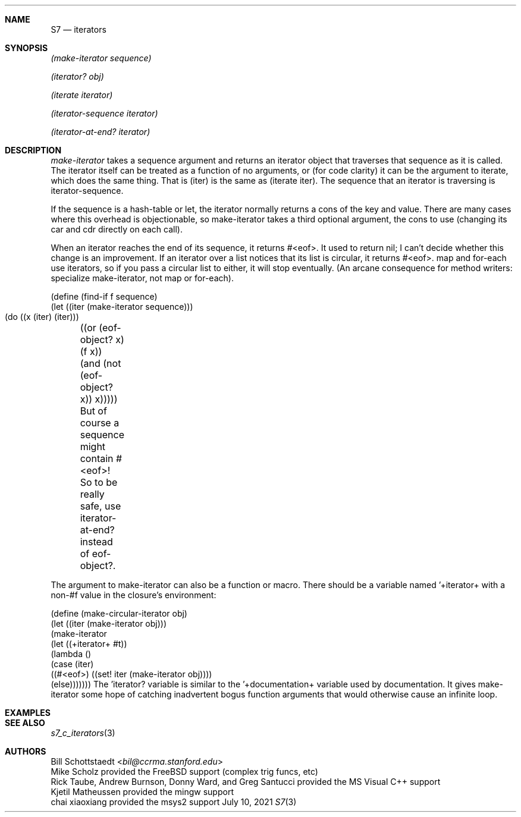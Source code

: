 .Dd July 10, 2021
.Dt S7 3
.Sh NAME
.Nm S7
.Nd iterators
.Sh SYNOPSIS
.Pp
.Em (make-iterator sequence)
.Pp
.Em (iterator? obj)
.Pp
.Em (iterate iterator)
.Pp
.Em (iterator-sequence iterator)
.Pp
.Em (iterator-at-end? iterator)
.Pp
.Sh DESCRIPTION
.Em make-iterator
takes a sequence argument and returns an iterator object that traverses that sequence as it is called. The iterator itself can be treated as a function of no arguments, or (for code clarity) it can be the argument to iterate, which does the same thing. That is (iter) is the same as (iterate iter). The sequence that an iterator is traversing is iterator-sequence.

If the sequence is a hash-table or let, the iterator normally returns a cons of the key and value. There are many cases where this overhead is objectionable, so make-iterator takes a third optional argument, the cons to use (changing its car and cdr directly on each call).

When an iterator reaches the end of its sequence, it returns #<eof>. It used to return nil; I can't decide whether this change is an improvement. If an iterator over a list notices that its list is circular, it returns #<eof>. map and for-each use iterators, so if you pass a circular list to either, it will stop eventually. (An arcane consequence for method writers: specialize make-iterator, not map or for-each).

(define (find-if f sequence)
  (let ((iter (make-iterator sequence)))
    (do ((x (iter) (iter)))
	((or (eof-object? x) (f x))
	 (and (not (eof-object? x)) x)))))
But of course a sequence might contain #<eof>! So to be really safe, use iterator-at-end? instead of eof-object?.

The argument to make-iterator can also be a function or macro. There should be a variable named '+iterator+ with a non-#f value in the closure's environment:

(define (make-circular-iterator obj)
  (let ((iter (make-iterator obj)))
    (make-iterator 
     (let ((+iterator+ #t))
       (lambda ()
         (case (iter) 
           ((#<eof>) ((set! iter (make-iterator obj))))
           (else)))))))
The 'iterator? variable is similar to the '+documentation+ variable used by documentation. It gives make-iterator some hope of catching inadvertent bogus function arguments that would otherwise cause an infinite loop.
.Sh EXAMPLES
.Sh SEE ALSO
.Xr s7_c_iterators 3
.Sh AUTHORS
.An Bill Schottstaedt Aq Mt bil@ccrma.stanford.edu
.An Mike Scholz
provided the FreeBSD support (complex trig funcs, etc)
.An Rick Taube, Andrew Burnson, Donny Ward, and Greg Santucci
provided the MS Visual C++ support
.An Kjetil Matheussen
provided the mingw support
.An chai xiaoxiang
provided the msys2 support

